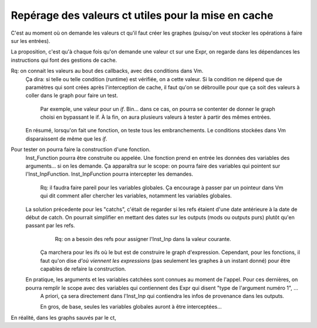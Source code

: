 Repérage des valeurs ct utiles pour la mise en cache
====================================================

C'est au moment où on demande les valeurs ct qu'il faut créer les graphes (puisqu'on veut stocker les opérations à faire sur les entrées).

La proposition, c'est qu'à chaque fois qu'on demande une valeur ct sur une Expr, on regarde dans les dépendances les instructions qui font des gestions de cache.

Rq: on connait les valeurs au bout des callbacks, avec des conditions dans Vm.
  Ça dira: si telle ou telle condition (runtime) est vérifiée, on a cette valeur.
  Si la condition ne dépend que de paramètres qui sont crées après l'interception de cache, il faut qu'on se débrouille pour que ça soit des valeurs à coller dans le graph pour faire un test.
    Par exemple, une valeur pour un `if`. Bin... dans ce cas, on pourra se contenter de donner le graph choisi en bypassant le if. À la fin, on aura plusieurs valeurs à tester à partir des mêmes entrées.

  En résumé, lorsqu'on fait une fonction, on teste tous les embranchements. Le conditions stockées dans Vm disparaissent de même que les `if`.

Pour tester on pourra faire la construction d'une fonction. 
  Inst_Function pourra être construite ou appelée.
  Une fonction prend en entrée les données des variables des arguments... si on les demande.
  Ça apparaîtra sur le scope: on pourra faire des variables qui pointent sur l'Inst_InpFunction. Inst_InpFunction pourra intercepter les demandes.
    Rq: il faudra faire pareil pour les variables globales. Ça encourage à passer par un pointeur dans Vm qui dit comment aller chercher les variables, notamment les variables globales. 

  La solution précedente pour les "catchs", c'était de regarder si les refs étaient d'une date antérieure à la date de début de catch. On pourrait simplifier en mettant des dates sur les outputs (mods ou outputs purs) plutôt qu'en passant par les refs.
      Rq: on a besoin des refs pour assigner l'Inst_Inp dans la valeur courante.
    Ça marchera pour les ifs où le but est de construire le graph d'expression. 
    Cependant, pour les fonctions, il faut qu'on dise *d'où viennent les expressions* (pas seulement les graphes à un instant donné) pour être capables de refaire la construction. 
      
  En pratique, les arguments et les variables catchées sont connues au moment de l'appel. Pour ces dernières, on pourra remplir le scope avec des variables qui contiennent des Expr qui disent "type de l'argument numéro 1", ...
    A priori, ça sera directement dans l'Inst_Inp qui contiendra les infos de provenance dans les outputs. 

    En gros, de base, seules les variables globales auront à être interceptées... 

En réalité, dans les graphs sauvés par le ct, 

